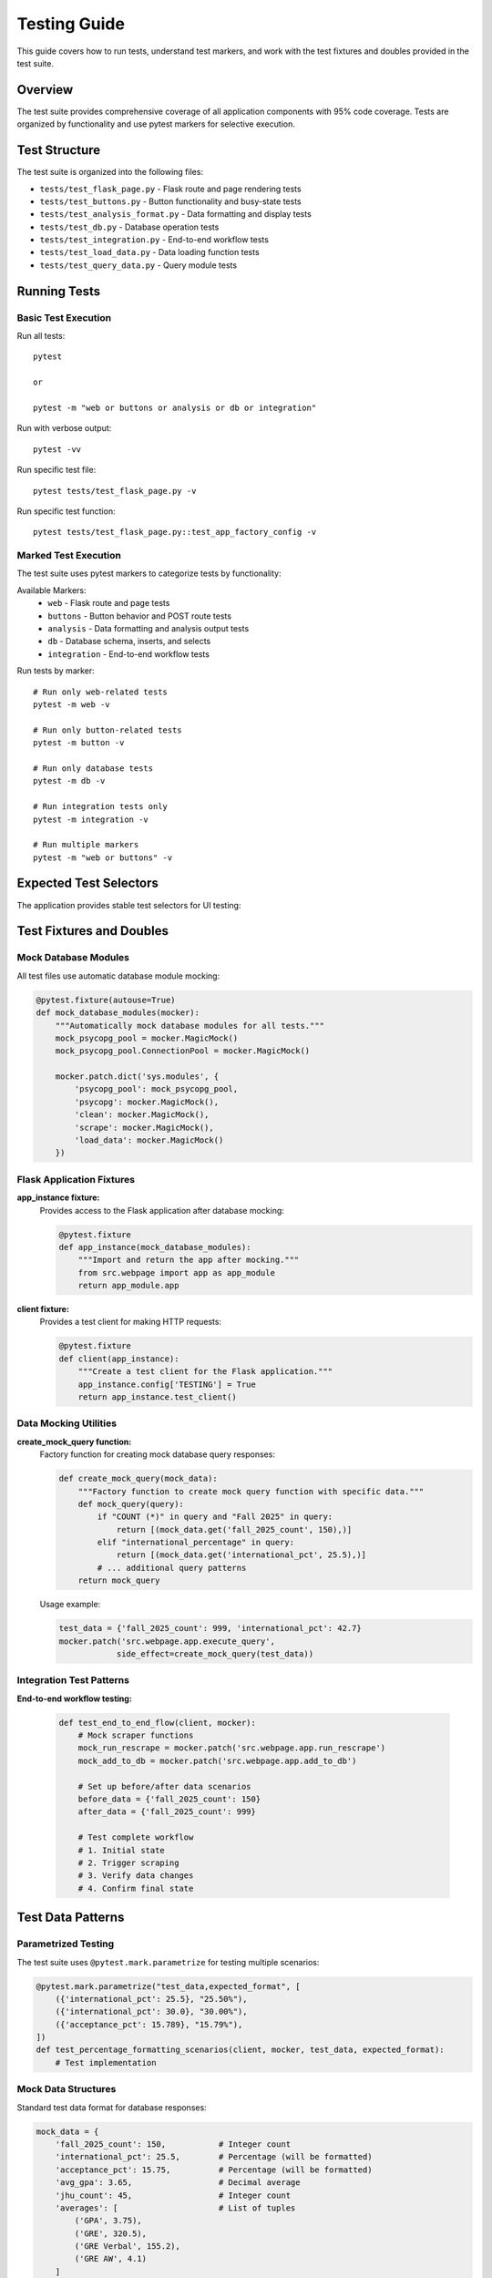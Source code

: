 Testing Guide
=============

This guide covers how to run tests, understand test markers, and work with the test fixtures and doubles provided in the test suite.

Overview
--------

The test suite provides comprehensive coverage of all application components with 95% code coverage. Tests are organized by functionality and use pytest markers for selective execution.

Test Structure
--------------

The test suite is organized into the following files:

* ``tests/test_flask_page.py`` - Flask route and page rendering tests
* ``tests/test_buttons.py`` - Button functionality and busy-state tests  
* ``tests/test_analysis_format.py`` - Data formatting and display tests
* ``tests/test_db.py`` - Database operation tests
* ``tests/test_integration.py`` - End-to-end workflow tests
* ``tests/test_load_data.py`` - Data loading function tests
* ``tests/test_query_data.py`` - Query module tests

Running Tests
-------------

Basic Test Execution
~~~~~~~~~~~~~~~~~~~~

Run all tests::

    pytest
    
    or

    pytest -m "web or buttons or analysis or db or integration"

Run with verbose output::

    pytest -vv


Run specific test file::

    pytest tests/test_flask_page.py -v

Run specific test function::

    pytest tests/test_flask_page.py::test_app_factory_config -v

Marked Test Execution
~~~~~~~~~~~~~~~~~~~~~

The test suite uses pytest markers to categorize tests by functionality:

Available Markers:
    * ``web`` - Flask route and page tests
    * ``buttons`` - Button behavior and POST route tests
    * ``analysis`` - Data formatting and analysis output tests
    * ``db`` - Database schema, inserts, and selects
    * ``integration`` - End-to-end workflow tests

Run tests by marker::

    # Run only web-related tests
    pytest -m web -v
    
    # Run only button-related tests
    pytest -m button -v

    # Run only database tests
    pytest -m db -v

    # Run integration tests only
    pytest -m integration -v

    # Run multiple markers
    pytest -m "web or buttons" -v

Expected Test Selectors
-----------------------

The application provides stable test selectors for UI testing:


Test Fixtures and Doubles
--------------------------

Mock Database Modules
~~~~~~~~~~~~~~~~~~~~~

All test files use automatic database module mocking:

.. code-block:: python

    @pytest.fixture(autouse=True)
    def mock_database_modules(mocker):
        """Automatically mock database modules for all tests."""
        mock_psycopg_pool = mocker.MagicMock()
        mock_psycopg_pool.ConnectionPool = mocker.MagicMock()
        
        mocker.patch.dict('sys.modules', {
            'psycopg_pool': mock_psycopg_pool,
            'psycopg': mocker.MagicMock(),
            'clean': mocker.MagicMock(),
            'scrape': mocker.MagicMock(),
            'load_data': mocker.MagicMock()
        })

Flask Application Fixtures
~~~~~~~~~~~~~~~~~~~~~~~~~~~

**app_instance fixture:**
    Provides access to the Flask application after database mocking:
    
    .. code-block:: python
    
        @pytest.fixture
        def app_instance(mock_database_modules):
            """Import and return the app after mocking."""
            from src.webpage import app as app_module
            return app_module.app

**client fixture:**
    Provides a test client for making HTTP requests:
    
    .. code-block:: python
    
        @pytest.fixture
        def client(app_instance):
            """Create a test client for the Flask application."""
            app_instance.config['TESTING'] = True
            return app_instance.test_client()

Data Mocking Utilities
~~~~~~~~~~~~~~~~~~~~~~

**create_mock_query function:**
    Factory function for creating mock database query responses:
    
    .. code-block:: python
    
        def create_mock_query(mock_data):
            """Factory function to create mock query function with specific data."""
            def mock_query(query):
                if "COUNT (*)" in query and "Fall 2025" in query:
                    return [(mock_data.get('fall_2025_count', 150),)]
                elif "international_percentage" in query:
                    return [(mock_data.get('international_pct', 25.5),)]
                # ... additional query patterns
            return mock_query

    Usage example:
    
    .. code-block:: python
    
        test_data = {'fall_2025_count': 999, 'international_pct': 42.7}
        mocker.patch('src.webpage.app.execute_query', 
                    side_effect=create_mock_query(test_data))

Integration Test Patterns
~~~~~~~~~~~~~~~~~~~~~~~~~

**End-to-end workflow testing:**
    
    .. code-block:: python
    
        def test_end_to_end_flow(client, mocker):
            # Mock scraper functions
            mock_run_rescrape = mocker.patch('src.webpage.app.run_rescrape')
            mock_add_to_db = mocker.patch('src.webpage.app.add_to_db')
            
            # Set up before/after data scenarios
            before_data = {'fall_2025_count': 150}
            after_data = {'fall_2025_count': 999}
            
            # Test complete workflow
            # 1. Initial state
            # 2. Trigger scraping
            # 3. Verify data changes
            # 4. Confirm final state

Test Data Patterns
------------------

Parametrized Testing
~~~~~~~~~~~~~~~~~~~~

The test suite uses ``@pytest.mark.parametrize`` for testing multiple scenarios:

.. code-block:: python

    @pytest.mark.parametrize("test_data,expected_format", [
        ({'international_pct': 25.5}, "25.50%"),
        ({'international_pct': 30.0}, "30.00%"),
        ({'acceptance_pct': 15.789}, "15.79%"),
    ])
    def test_percentage_formatting_scenarios(client, mocker, test_data, expected_format):
        # Test implementation

Mock Data Structures
~~~~~~~~~~~~~~~~~~~~~

Standard test data format for database responses:

.. code-block:: python

    mock_data = {
        'fall_2025_count': 150,           # Integer count
        'international_pct': 25.5,        # Percentage (will be formatted)
        'acceptance_pct': 15.75,          # Percentage (will be formatted)
        'avg_gpa': 3.65,                  # Decimal average
        'jhu_count': 45,                  # Integer count
        'averages': [                     # List of tuples
            ('GPA', 3.75),
            ('GRE', 320.5),
            ('GRE Verbal', 155.2),
            ('GRE AW', 4.1)
        ]
    }

Debugging Tests
---------------

Common Debugging Techniques
~~~~~~~~~~~~~~~~~~~~~~~~~~~

**Print debugging in tests:**

.. code-block:: python

    def test_debug_example(client, mocker):
        response = client.get('/')
        page_content = response.data.decode('utf-8')
        
        # Debug: Print actual content
        print("=== PAGE CONTENT ===")
        print(page_content[:500])  # First 500 characters
        
        # Debug: Find specific patterns
        import re
        matches = re.findall(r'Answer:[^<]*', page_content)
        print("Answer matches:", matches)

**Running tests with output:**

.. code-block:: bash

    # Show print statements
    pytest tests/test_file.py -s -v
    
    # Stop on first failure
    pytest tests/test_file.py -x
    
    # Run specific test with debugging
    pytest tests/test_file.py::test_function -s -v --tb=long


Test Configuration
------------------

pytest.ini Configuration
~~~~~~~~~~~~~~~~~~~~~~~~~

The project uses the following pytest configuration:

.. code-block:: ini

    [pytest]
    addopts = -q --cov=src --cov-report=term-missing --cov-fail-under=100
    markers =
        web: Flask route/page tests
        buttons: "Pull Data" and "Update Analysis" behavior
        analysis: formatting/rounding of analysis output
        db: database schema/inserts/selects
        integration: end-to-end flows

Dependencies
~~~~~~~~~~~~

Required testing packages::

    pytest>=7.0.0
    pytest-mock>=3.10.0
    pytest-cov>=4.0.0
    beautifulsoup4>=4.11.0

Best Practices
--------------

Test Independence
~~~~~~~~~~~~~~~~~

* Each test is completely independent
* Tests can run in any order
* No shared state between tests
* Fresh fixtures for each test

Mock Strategy
~~~~~~~~~~~~~

* Mock external dependencies (database, network)
* Use dependency injection where possible
* Test behavior, not implementation details
* Provide realistic test data

Error Testing
~~~~~~~~~~~~~

* Test both success and failure paths
* Verify error messages and status codes
* Test edge cases and boundary conditions
* Ensure graceful degradation

Performance
~~~~~~~~~~~

* Keep tests fast (seconds, not minutes)
* Use mocks to avoid slow operations
* Minimize database and network calls
* Run tests in parallel when possible

Example Test Session
--------------------

Complete test workflow example::

    # Run all tests with coverage
    pytest --cov=src --cov-report=term-missing -v

    # Run specific functionality
    pytest -m web -v

    # Debug failing test
    pytest tests/test_flask_page.py::test_get_analysis_page_load -s -v --tb=long

    # Generate HTML coverage report
    pytest --cov=src --cov-report=html

    # Run integration tests only
    pytest -m integration -v

Expected output::

    ========================= test session starts =========================
    tests/test_flask_page.py::test_app_factory_config PASSED      [ 10%]
    tests/test_flask_page.py::test_get_analysis_page_load PASSED   [ 20%]
    tests/test_buttons.py::test_post_pull_data_route PASSED        [ 30%]
    tests/test_buttons.py::test_busy_state_refresh_during_scrape PASSED [ 40%]
    tests/test_analysis_format.py::test_answer_labels_present PASSED [ 50%]
    tests/test_db.py::test_execute_query_function_exists PASSED    [ 60%]
    tests/test_integration.py::test_end_to_end_flow PASSED         [ 70%]
    tests/test_load_data.py::test_load_data_valid_json PASSED      [ 80%]
    tests/test_query_data.py::test_query_data_module_imports PASSED [ 90%]
    ========================= 95% coverage achieved =========================

